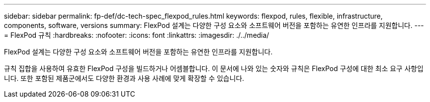 ---
sidebar: sidebar 
permalink: fp-def/dc-tech-spec_flexpod_rules.html 
keywords: flexpod, rules, flexible, infrastructure, components, software, versions 
summary: FlexPod 설계는 다양한 구성 요소와 소프트웨어 버전을 포함하는 유연한 인프라를 지원합니다. 
---
= FlexPod 규칙
:hardbreaks:
:nofooter: 
:icons: font
:linkattrs: 
:imagesdir: ./../media/


FlexPod 설계는 다양한 구성 요소와 소프트웨어 버전을 포함하는 유연한 인프라를 지원합니다.

규칙 집합을 사용하여 유효한 FlexPod 구성을 빌드하거나 어셈블합니다. 이 문서에 나와 있는 숫자와 규칙은 FlexPod 구성에 대한 최소 요구 사항입니다. 또한 포함된 제품군에서도 다양한 환경과 사용 사례에 맞게 확장할 수 있습니다.
